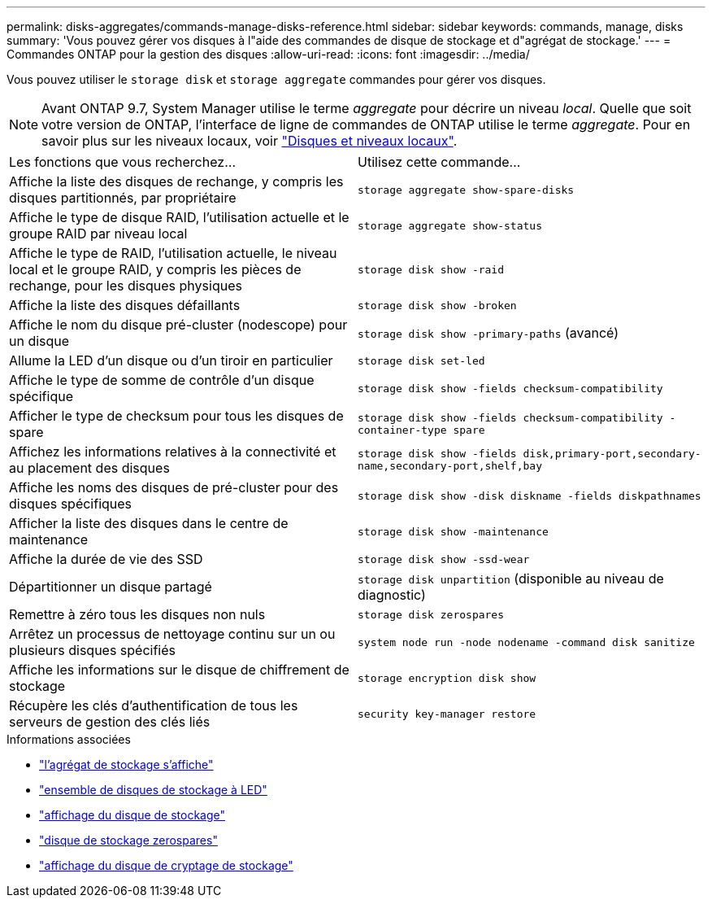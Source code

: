 ---
permalink: disks-aggregates/commands-manage-disks-reference.html 
sidebar: sidebar 
keywords: commands, manage, disks 
summary: 'Vous pouvez gérer vos disques à l"aide des commandes de disque de stockage et d"agrégat de stockage.' 
---
= Commandes ONTAP pour la gestion des disques
:allow-uri-read: 
:icons: font
:imagesdir: ../media/


[role="lead"]
Vous pouvez utiliser le `storage disk` et `storage aggregate` commandes pour gérer vos disques.


NOTE: Avant ONTAP 9.7, System Manager utilise le terme _aggregate_ pour décrire un niveau _local_. Quelle que soit votre version de ONTAP, l'interface de ligne de commandes de ONTAP utilise le terme _aggregate_. Pour en savoir plus sur les niveaux locaux, voir link:../disks-aggregates/index.html["Disques et niveaux locaux"].

|===


| Les fonctions que vous recherchez... | Utilisez cette commande... 


 a| 
Affiche la liste des disques de rechange, y compris les disques partitionnés, par propriétaire
 a| 
`storage aggregate show-spare-disks`



 a| 
Affiche le type de disque RAID, l'utilisation actuelle et le groupe RAID par niveau local
 a| 
`storage aggregate show-status`



 a| 
Affiche le type de RAID, l'utilisation actuelle, le niveau local et le groupe RAID, y compris les pièces de rechange, pour les disques physiques
 a| 
`storage disk show -raid`



 a| 
Affiche la liste des disques défaillants
 a| 
`storage disk show -broken`



 a| 
Affiche le nom du disque pré-cluster (nodescope) pour un disque
 a| 
`storage disk show -primary-paths` (avancé)



 a| 
Allume la LED d'un disque ou d'un tiroir en particulier
 a| 
`storage disk set-led`



 a| 
Affiche le type de somme de contrôle d'un disque spécifique
 a| 
`storage disk show -fields checksum-compatibility`



 a| 
Afficher le type de checksum pour tous les disques de spare
 a| 
`storage disk show -fields checksum-compatibility -container-type spare`



 a| 
Affichez les informations relatives à la connectivité et au placement des disques
 a| 
`storage disk show -fields disk,primary-port,secondary-name,secondary-port,shelf,bay`



 a| 
Affiche les noms des disques de pré-cluster pour des disques spécifiques
 a| 
`storage disk show -disk diskname -fields diskpathnames`



 a| 
Afficher la liste des disques dans le centre de maintenance
 a| 
`storage disk show -maintenance`



 a| 
Affiche la durée de vie des SSD
 a| 
`storage disk show -ssd-wear`



 a| 
Départitionner un disque partagé
 a| 
`storage disk unpartition` (disponible au niveau de diagnostic)



 a| 
Remettre à zéro tous les disques non nuls
 a| 
`storage disk zerospares`



 a| 
Arrêtez un processus de nettoyage continu sur un ou plusieurs disques spécifiés
 a| 
`system node run -node nodename -command disk sanitize`



 a| 
Affiche les informations sur le disque de chiffrement de stockage
 a| 
`storage encryption disk show`



 a| 
Récupère les clés d'authentification de tous les serveurs de gestion des clés liés
 a| 
`security key-manager restore`

|===
.Informations associées
* link:https://docs.netapp.com/us-en/ontap-cli/search.html?q=storage+aggregate+show["l'agrégat de stockage s'affiche"^]
* link:https://docs.netapp.com/us-en/ontap-cli/storage-disk-set-led.html["ensemble de disques de stockage à LED"^]
* link:https://docs.netapp.com/us-en/ontap-cli/storage-disk-show.html["affichage du disque de stockage"^]
* link:https://docs.netapp.com/us-en/ontap-cli/storage-disk-zerospares.html["disque de stockage zerospares"^]
* link:https://docs.netapp.com/us-en/ontap-cli/storage-encryption-disk-show.html["affichage du disque de cryptage de stockage"^]


